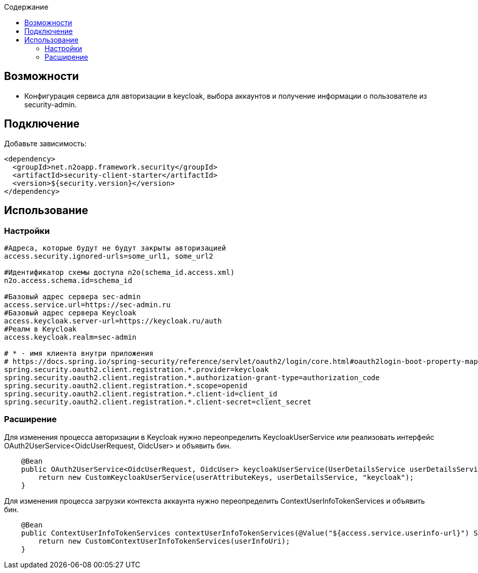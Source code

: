 :toc:
:toclevels: 3
:toc-title: Содержание

== Возможности

* Конфигурация сервиса для авторизации в keycloak, выбора аккаунтов и получение информации о пользователе из security-admin.

== Подключение

Добавьте зависимость:

[source,xml]
----
<dependency>
  <groupId>net.n2oapp.framework.security</groupId>
  <artifactId>security-client-starter</artifactId>
  <version>${security.version}</version>
</dependency>
----

== Использование

=== Настройки

[source,properties]
----
#Адреса, которые будут не будут закрыты авторизацией
access.security.ignored-urls=some_url1, some_url2

#Идентификатор схемы доступа n2o(schema_id.access.xml)
n2o.access.schema.id=schema_id

#Базовый адрес сервера sec-admin
access.service.url=https://sec-admin.ru
#Базовый адрес сервера Keycloak
access.keycloak.server-url=https://keycloak.ru/auth
#Реалм в Keycloak
access.keycloak.realm=sec-admin

# * - имя клиента внутри приложения
# https://docs.spring.io/spring-security/reference/servlet/oauth2/login/core.html#oauth2login-boot-property-mappings
spring.security.oauth2.client.registration.*.provider=keycloak
spring.security.oauth2.client.registration.*.authorization-grant-type=authorization_code
spring.security.oauth2.client.registration.*.scope=openid
spring.security.oauth2.client.registration.*.client-id=client_id
spring.security.oauth2.client.registration.*.client-secret=client_secret

----

=== Расширение

Для изменения процесса авторизации в Keycloak нужно переопределить KeycloakUserService или реализовать интерфейс OAuth2UserService<OidcUserRequest, OidcUser> и объявить бин.

[source,java]
----
    @Bean
    public OAuth2UserService<OidcUserRequest, OidcUser> keycloakUserService(UserDetailsService userDetailsService, UserAttributeKeys userAttributeKeys) {
        return new CustomKeycloakUserService(userAttributeKeys, userDetailsService, "keycloak");
    }
----

Для изменения процесса загрузки контекста аккаунта нужно переопределить ContextUserInfoTokenServices и объявить бин.

[source,java]
----
    @Bean
    public ContextUserInfoTokenServices contextUserInfoTokenServices(@Value("${access.service.userinfo-url}") String userInfoUri) {
        return new CustomContextUserInfoTokenServices(userInfoUri);
    }
----


